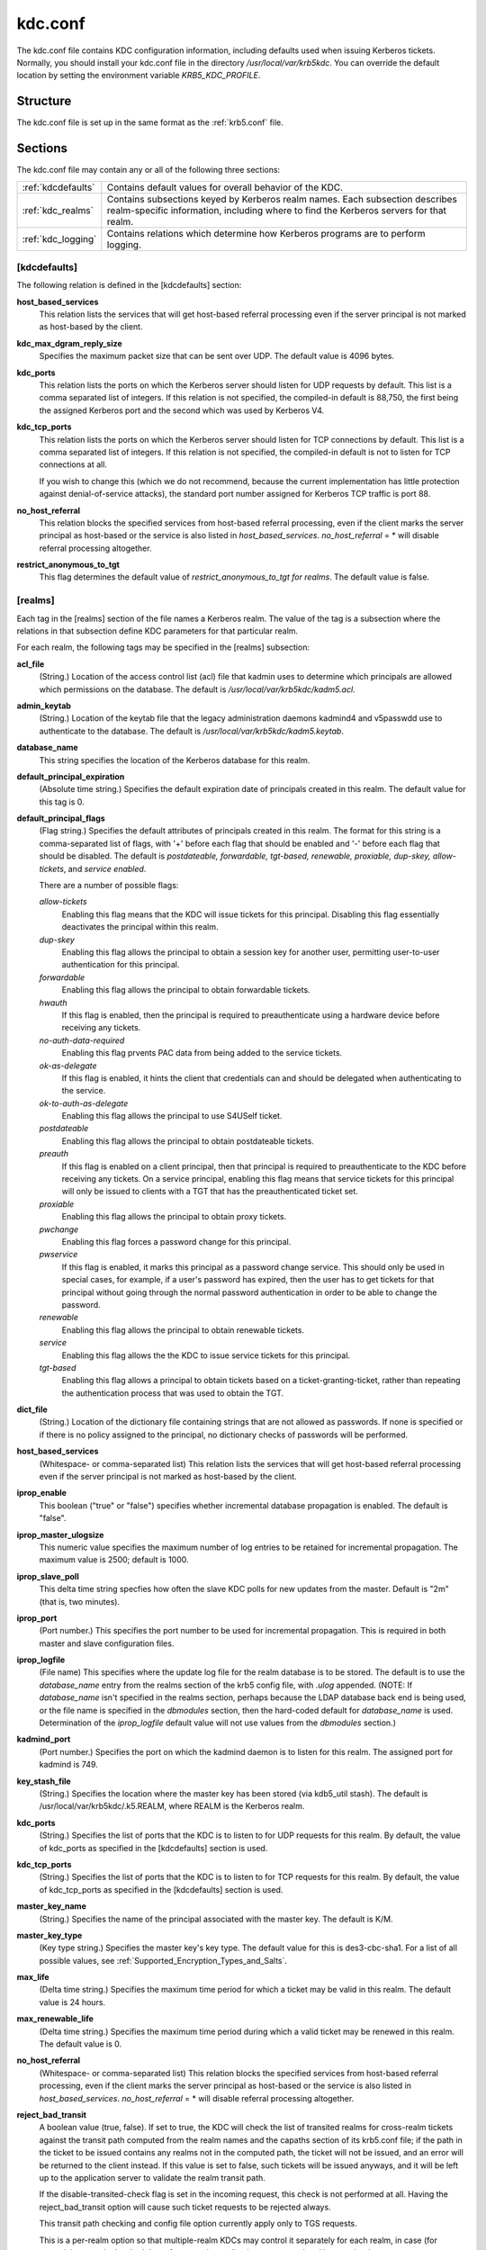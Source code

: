 .. _kdc.conf:

kdc.conf
==============

The kdc.conf file contains KDC configuration information, including defaults 
used when issuing Kerberos tickets.  Normally, you should install your kdc.conf 
file in the directory */usr/local/var/krb5kdc*. 
You can override the default location by setting the environment variable
*KRB5_KDC_PROFILE*.

Structure
--------------

The kdc.conf file is set up in the same format as the :ref:`krb5.conf` file.

Sections
-------------

The kdc.conf file may contain any or all of the following three sections:

==================== ================================
:ref:`kdcdefaults`    Contains default values for overall behavior of the KDC.
:ref:`kdc_realms`     Contains subsections keyed by Kerberos realm names. Each subsection describes realm-specific information, including where to find the Kerberos servers for that realm.
:ref:`kdc_logging`    Contains relations which determine how Kerberos programs are to perform logging. 
==================== ================================


.. _kdcdefaults:

**[kdcdefaults]**
~~~~~~~~~~~~~~~~~~~~~~~

The following relation is defined in the [kdcdefaults] section:

**host_based_services**
    This relation lists the services that will get host-based referral processing 
    even if the server principal is not marked as host-based by the client.
**kdc_max_dgram_reply_size**
    Specifies the maximum packet size that can be sent over UDP. 
    The default value is 4096 bytes.
**kdc_ports**
    This relation lists the ports on which the Kerberos server should listen
    for UDP requests by default. This list is a comma separated list of integers.
    If this relation is not specified, the compiled-in default is 88,750,
    the first being the assigned Kerberos port and the second which was used
    by Kerberos V4. 
**kdc_tcp_ports**
    This relation lists the ports on which the Kerberos server should listen
    for TCP connections by default. This list is a comma separated list of integers.
    If this relation is not specified, the compiled-in default is not
    to listen for TCP connections at all.

    If you wish to change this (which we do not recommend, because the current
    implementation has little protection against denial-of-service attacks),
    the standard port number assigned for Kerberos TCP traffic is port 88. 
**no_host_referral**
    This relation blocks the specified services from host-based referral processing,
    even if the client marks the server principal as host-based or the service
    is also listed in *host_based_services*. *no_host_referral* = \*  will disable
    referral processing altogether.
**restrict_anonymous_to_tgt**
    This flag determines the default value of *restrict_anonymous_to_tgt for realms*.
    The default value is false. 


.. _kdc_realms:

**[realms]**
~~~~~~~~~~~~~~~

Each tag in the [realms] section of the file names a Kerberos realm. 
The value of the tag is a subsection where the relations in that subsection 
define KDC parameters for that particular realm.

For each realm, the following tags may be specified in the [realms] subsection:

**acl_file**
    (String.) Location of the access control list (acl) file that 
    kadmin uses to determine which principals are allowed which permissions
    on the database. The default is */usr/local/var/krb5kdc/kadm5.acl*. 
**admin_keytab**
    (String.) Location of the keytab file that the legacy administration 
    daemons kadmind4 and v5passwdd use to authenticate to the database. 
    The default is */usr/local/var/krb5kdc/kadm5.keytab*. 
**database_name**
    This string specifies the location of the Kerberos database for this realm.
**default_principal_expiration**
    (Absolute time string.) Specifies the default expiration date of principals
    created in this realm. The default value for this tag is 0. 
**default_principal_flags**
    (Flag string.) Specifies the default attributes of principals created
    in this realm. The format for this string is a comma-separated list of flags,
    with '+' before each flag that should be enabled and '-' before each flag
    that should be disabled. The default is *postdateable, forwardable, tgt-based,
    renewable, proxiable, dup-skey, allow-tickets*, and *service enabled*.

    There are a number of possible flags:

    *allow-tickets*
        Enabling this flag means that the KDC will issue tickets for this principal.
        Disabling this flag essentially deactivates the principal within this realm. 
    *dup-skey*
        Enabling this flag allows the principal to obtain a session key for another user,
        permitting user-to-user authentication for this principal. 
    *forwardable*
        Enabling this flag allows the principal to obtain forwardable tickets. 
    *hwauth*
        If this flag is enabled, then the principal is required to preauthenticate
        using a hardware device before receiving any tickets. 
    *no-auth-data-required*
        Enabling this flag prvents PAC data from being added to the service tickets. 
    *ok-as-delegate*
        If this flag is enabled, it hints the client that credentials can and
        should be delegated when authenticating to the service.      
    *ok-to-auth-as-delegate*
        Enabling this flag allows the principal to use S4USelf ticket.
    *postdateable*
        Enabling this flag allows the principal to obtain postdateable tickets. 
    *preauth*
        If this flag is enabled on a client principal, then that principal
        is required to preauthenticate to the KDC before receiving any tickets.
        On a service principal, enabling this flag means that service tickets
        for this principal will only be issued to clients with a TGT that has
        the preauthenticated ticket set. 
    *proxiable*
        Enabling this flag allows the principal to obtain proxy tickets. 
    *pwchange*
        Enabling this flag forces a password change for this principal. 
    *pwservice*
        If this flag is enabled, it marks this principal as a password change service.
        This should only be used in special cases, for example,
        if a user's password has expired, then the user has to get tickets
        for that principal without going through the normal password authentication
        in order to be able to change the password. 
    *renewable*
        Enabling this flag allows the principal to obtain renewable tickets. 
    *service*
        Enabling this flag allows the the KDC to issue service tickets for this principal. 
    *tgt-based*
        Enabling this flag allows a principal to obtain tickets based
        on a ticket-granting-ticket, rather than repeating the authentication
        process that was used to obtain the TGT. 
**dict_file**
    (String.) Location of the dictionary file containing strings that
    are not allowed as passwords. If none is specified or if there is
    no policy assigned to the principal, no dictionary checks of passwords
    will be performed. 
**host_based_services**
    (Whitespace- or comma-separated list) This relation lists the services
    that will get host-based referral processing even if the server principal
    is not marked as host-based by the client.
**iprop_enable**
    This boolean ("true" or "false") specifies whether incremental database
    propagation is enabled.  The default is "false".
**iprop_master_ulogsize**
    This numeric value specifies the maximum number of log entries to be
    retained for incremental propagation.
    The maximum value is 2500; default is 1000.
**iprop_slave_poll**
    This delta time string specfies how often the slave KDC polls for new 
    updates from the master.  Default is "2m" (that is, two minutes).
**iprop_port**
    (Port number.) This specifies the port number to be used for incremental
    propagation. This is required in both master and slave configuration files. 
**iprop_logfile**
    (File name) This specifies where the update log file for the realm database
    is to be stored. The default is to use the *database_name* entry from the
    realms section of the krb5 config file, with *.ulog* appended.
    (NOTE: If *database_name* isn't specified in the realms section,
    perhaps because the LDAP database back end is being used, or the file name
    is specified in the *dbmodules* section, then the hard-coded default for
    *database_name* is used. Determination of the *iprop_logfile* default value
    will not use values from the *dbmodules* section.) 
**kadmind_port**
    (Port number.) Specifies the port on which the kadmind daemon is to listen
    for this realm. The assigned port for kadmind is 749. 
**key_stash_file**
    (String.) Specifies the location where the master key has been stored
    (via kdb5_util stash). The default is /usr/local/var/krb5kdc/.k5.REALM,
    where REALM is the Kerberos realm. 
**kdc_ports**
    (String.) Specifies the list of ports that the KDC is to listen to for 
    UDP requests for this realm. By default, the value of kdc_ports as specified
    in the [kdcdefaults] section is used. 
**kdc_tcp_ports**
    (String.) Specifies the list of ports that the KDC is to listen to for TCP
    requests for this realm. By default, the value of kdc_tcp_ports as specified
    in the [kdcdefaults] section is used. 
**master_key_name**
    (String.) Specifies the name of the principal associated with the master key.
    The default is K/M. 
**master_key_type**
    (Key type string.) Specifies the master key's key type.
    The default value for this is des3-cbc-sha1. For a list of all possible values,
    see :ref:`Supported_Encryption_Types_and_Salts`. 
**max_life**
    (Delta time string.) Specifies the maximum time period for which a ticket
    may be valid in this realm. The default value is 24 hours. 
**max_renewable_life**
    (Delta time string.) Specifies the maximum time period during which a valid
    ticket may be renewed in this realm. The default value is 0. 
**no_host_referral**
    (Whitespace- or comma-separated list) This relation blocks the specified
    services from host-based referral processing, even if the client marks
    the server principal as host-based or the service is also listed in
    *host_based_services*.
    *no_host_referral* = \*  will disable referral processing altogether.
**reject_bad_transit**
    A boolean value (true, false). If set to true, the KDC will check the list
    of transited realms for cross-realm tickets against the transit path
    computed from the realm names and the capaths section of its krb5.conf file;
    if the path in the ticket to be issued contains any realms not in the
    computed path, the ticket will not be issued, and an error will be returned
    to the client instead. If this value is set to false, such tickets will be
    issued anyways, and it will be left up to the application server to validate
    the realm transit path.

    If the disable-transited-check flag is set in the incoming request,
    this check is not performed at all. Having the reject_bad_transit option
    will cause such ticket requests to be rejected always.

    This transit path checking and config file option currently apply only to TGS requests.

    This is a per-realm option so that multiple-realm KDCs may control it
    separately for each realm, in case (for example) one realm has had the
    software on its application servers updated but another has not.

    This option defaults to true. 
**restrict_anonymous_to_tgt**
    A boolean value (true, false). If set to true, the KDC will reject ticket
    requests from anonymous principals to service principals other than
    the realm's ticket-granting service. This option allows anonymous PKINIT
    to be enabled for use as FAST armor tickets without allowing anonymous
    authentication to services. By default, the value of restrict_anonymous_to_tgt
    as specified in the [kdcdefaults] section is used. 
**supported_enctypes**
    List of *key:salt* strings. Specifies the default key/salt combinations
    of principals for this realm. Any principals created through kadmin will
    have keys of these types.
    The default value for this tag is aes256-cts-hmac-sha1-96:normal
    aes128-cts-hmac-sha1-96:normal des3-cbc-sha1:normal arcfour-hmac-md5:normal.
    For lists of possible values, see :ref:`Supported_Encryption_Types_and_Salts` 



.. _kdc_logging:

**[logging]**
~~~~~~~~~~~~~~~~~~~~

See :ref:`logging` section in :ref:`krb5.conf` 


PKINIT options
---------------

.. note:: The following are pkinit-specific options. Note that these values
          may be specified in [kdcdefaults] as global defaults, or within 
          a realm-specific subsection of [realms]. Also note that
          a realm-specific value over-rides, does not add to, a generic
          [kdcdefaults] specification. The search order is:

   1. realm-specific subsection of [realms]

                [realms]
                    EXAMPLE.COM = {
                        pkinit_anchors = FILE\:/usr/local/example.com.crt

                    }
                

   2. generic value in the [kdcdefaults] section.

                [kdcdefaults]
                    pkinit_anchors = DIR\:/usr/local/generic_trusted_cas/
                


For information about the syntax of some of these options, see pkinit identity syntax.

**pkinit_anchors**
    Specifies the location of trusted anchor (root) certificates which the KDC
    trusts to sign client certificates. This option is required if pkinit is
    to be supported by the KDC. This option may be specified multiple times.

**pkinit_dh_min_bits**
    Specifies the minimum number of bits the KDC is willing to accept for
    a client's Diffie-Hellman key. The default is 2048.

**pkinit_allow_upn**
    Specifies that the KDC is willing to accept client certificates with
    the Microsoft UserPrincipalName (UPN) Subject Alternative Name (SAN).
    This means the KDC accepts the binding of the UPN in the certificate
    to the Kerberos principal name.

    The default is *false*.

    Without this option, the KDC will only accept certificates with the
    *id-pkinit-san* as defined in :rfc:`4556`. There is currently no option
    to disable SAN checking in the KDC.

**pkinit_eku_checking**
    This option specifies what Extended Key Usage (EKU) values the KDC is
    willing to accept in client certificates. The values recognized in
    the kdc.conf file are:

    *kpClientAuth*
        This is the default value and specifies that client certificates
        must have the id-pkinit-KPClientAuth EKU as defined in :rfc:`4556`.
    *scLogin*
        If scLogin is specified, client certificates with
        the Microsoft Smart Card Login EKU (id-ms-kp-sc-logon) will be accepted.
    *none*
        If none is specified, then client certificates will not be checked
        to verify they have an acceptable EKU. The use of this option
        is not recommended. 

**pkinit_identity**
    Specifies the location of the KDC's X.509 identity information.
    This option is required if pkinit is to be supported by the KDC.

**pkinit_kdc_ocsp**
    Specifies the location of the KDC's OCSP.

**pkinit_mapping_file**
    Specifies the name of the ACL pkinit mapping file.
    This file maps principals to the certificates that they can use.
 
**pkinit_pool**
    Specifies the location of intermediate certificates which may be used by
    the KDC to complete the trust chain between a client's certificate and
    a trusted anchor. This option may be specified multiple times.

**pkinit_revoke**
    Specifies the location of Certificate Revocation List (CRL) information
    to be used by the KDC when verifying the validity of client certificates.
    This option may be specified multiple times.

**pkinit_require_crl_checking**
    The default certificate verification process will always check the available
    revocation information to see if a certificate has been revoked.
    If a match is found for the certificate in a CRL, verification fails.
    If the certificate being verified is not listed in a CRL, or there is no
    CRL present for its issuing CA, and pkinit_require_crl_checking is false,
    then verification succeeds.

    However, if pkinit_require_crl_checking is true and there is no CRL
    information available for the issuing CA, then verification fails.

    *pkinit_require_crl_checking* should be set to true if the policy is such
    that up-to-date CRLs must be present for every CA.


Sample kdc.conf File
--------------------

Here's an example of a kdc.conf file::

     [kdcdefaults]
         kdc_ports = 88
     
     [realms]
         ATHENA.MIT.EDU = {
             kadmind_port = 749
             max_life = 12h 0m 0s
             max_renewable_life = 7d 0h 0m 0s
             master_key_type = des3-hmac-sha1
             supported_enctypes = des3-hmac-sha1:normal des-cbc-crc:normal des-cbc-crc:v4
         }
     
     [logging]
         kdc = FILE:/usr/local/var/krb5kdc/kdc.log
         admin_server = FILE:/usr/local/var/krb5kdc/kadmin.log
     

FILES
------
       
/usr/local/var/krb5kdc/kdc.conf

SEE ALSO
---------

krb5.conf(5), krb5kdc(8)



